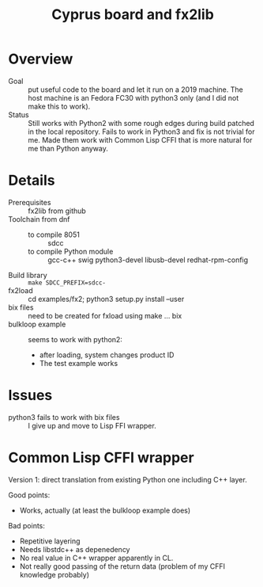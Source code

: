 #+TITLE: Cyprus board and fx2lib
* Overview
- Goal :: put useful code to the board and let it run on a 2019 machine. The host machine is an Fedora FC30 with python3 only (and I did not make this to work).
- Status :: Still works with Python2 with some rough edges during build patched in the local repository. Fails to work in Python3 and fix is not trivial for me. Made them work with Common Lisp CFFI that is more natural for me than Python anyway.

* Details
- Prerequisites :: fx2lib from github
- Toolchain from dnf ::
  + to compile 8051 :: sdcc
  + to compile Python module ::  gcc-c++ swig python3-devel libusb-devel redhat-rpm-config
- Build library :: =make SDCC_PREFIX=sdcc-=
- fx2load :: cd examples/fx2; python3 setup.py install --user
- bix files :: need to be created for fxload using make ... bix
- bulkloop example :: seems to work with python2:
  + after loading, system changes product ID
  + The test example works
* Issues
- python3 fails to work with bix files :: I give up and move to Lisp FFI wrapper.
* Common Lisp CFFI wrapper
Version 1: direct translation from existing Python one including C++ layer.

Good points:
- Works, actually (at least the bulkloop example does)

Bad points:
- Repetitive layering
- Needs libstdc++ as depenedency
- No real value in C++ wrapper apparently in CL.
- Not really good passing of the return data (problem of my CFFI knowledge probably)
